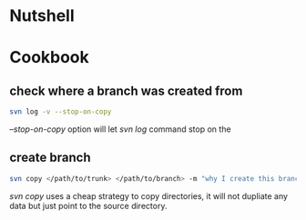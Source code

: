 * Nutshell
* Cookbook
** check where a branch was created from
#+BEGIN_SRC sh
  svn log -v --stop-on-copy 
#+END_SRC
   /--stop-on-copy/ option will let /svn log/ command stop on the 

** create branch 
#+BEGIN_SRC sh
   svn copy </path/to/trunk> </path/to/branch> -m "why I create this branch"
#+END_SRC
   /svn copy/ uses a cheap strategy to copy directories, it will not dupliate
   any data but just point to the source directory. 

   
